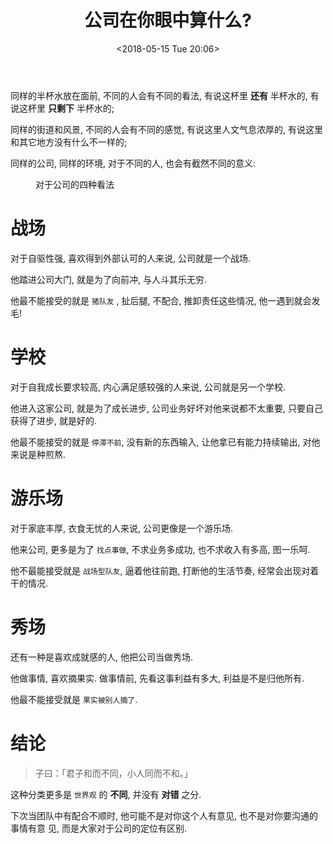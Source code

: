 #+title: 公司在你眼中算什么?
#+DATE: <2018-05-15 Tue 20:06>
#+options: toc:nil num:nil

同样的半杯水放在面前, 不同的人会有不同的看法, 有说这杯里 *还有* 半杯水的, 有说这杯里 *只剩下* 半杯水的;

同样的街道和风景, 不同的人会有不同的感觉, 有说这里人文气息浓厚的, 有说这里和其它地方没有什么不一样的;

同样的公司, 同样的环境, 对于不同的人, 也会有截然不同的意义:

#+caption: 对于公司的四种看法
#+attr_html: :align center
[[../images/what-company-means.png]]


* 战场
对于自驱性强, 喜欢得到外部认可的人来说, 公司就是一个战场.

他踏进公司大门, 就是为了向前冲, 与人斗其乐无穷.

他最不能接受的就是 =猪队友= , 扯后腿, 不配合, 推卸责任这些情况, 他一遇到就会发毛!

* 学校
对于自我成长要求较高, 内心满足感较强的人来说, 公司就是另一个学校.

他进入这家公司, 就是为了成长进步, 公司业务好坏对他来说都不太重要, 只要自己获得了进步, 就是好的.

他最不能接受的就是 =停滞不前=, 没有新的东西输入, 让他拿已有能力持续输出, 对他来说是种煎熬.

* 游乐场
对于家底丰厚, 衣食无忧的人来说, 公司更像是一个游乐场.

他来公司, 更多是为了 =找点事做=, 不求业务多成功, 也不求收入有多高, 图一乐呵.

他不最能接受就是 =战场型队友=, 逼着他往前跑, 打断他的生活节奏, 经常会出现对着干的情况.

* 秀场
还有一种是喜欢成就感的人, 他把公司当做秀场.

他做事情, 喜欢摘果实. 做事情前, 先看这事利益有多大, 利益是不是归他所有.

他最不能接受就是 =果实被别人摘了=.

* 结论

#+BEGIN_QUOTE
子曰：「君子和而不同，小人同而不和。」
#+END_QUOTE

这种分类更多是 =世界观= 的 *不同*, 并没有 *对错* 之分.

下次当团队中有配合不顺时, 他可能不是对你这个人有意见, 也不是对你要沟通的事情有意
见, 而是大家对于公司的定位有区别.
